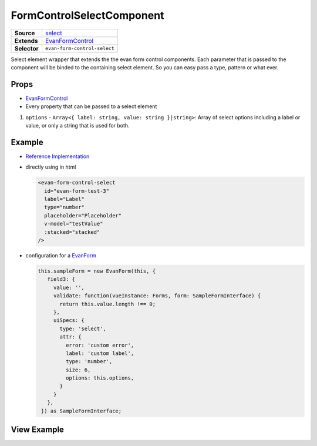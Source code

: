 =========================
FormControlSelectComponent
=========================

.. list-table:: 
   :widths: auto
   :stub-columns: 1

   * - Source
     - `select <https://github.com/evannetwork/ui-vue/tree/master/dapps/evancore.vue.libs/src/components/forms/select>`__
   * - Extends
     - `EvanFormControl <./form-control.html>`_
   * - Selector
     - ``evan-form-control-select``
 
Select element wrapper that extends the the evan form control components. Each parameter that is passed to the component will be binded to the containing select element. So you can easy pass a type, pattern or what ever.

Props
=====
- `EvanFormControl <./form-control.html>`_
- Every property that can be passed to a select element

#. ``options`` - ``Array<{ label: string, value: string }|string>``: Array of select options including a label or value, or only a string that is used for both.

Example
=======
- `Reference Implementation <https://github.com/evannetwork/ui-core-dapps/blob/master/dapps/components.vue/src/components/forms/forms.vue>`__

- directly using in html

  .. code-block:: html

    <evan-form-control-select
      id="evan-form-test-3"
      label="Label"
      type="number"
      placeholder="Placeholder"
      v-model="testValue"
      :stacked="stacked"
    />

- configuration for a `EvanForm <./form.html>`_

  .. code-block:: js

   this.sampleForm = new EvanForm(this, {
      field3: {
        value: '',
        validate: function(vueInstance: Forms, form: SampleFormInterface) {
          return this.value.length !== 0;
        },
        uiSpecs: {
          type: 'select',
          attr: {
            error: 'custom error',
            label: 'custom label',
            type: 'number',
            size: 6,
            options: this.options,
          }
        }
      },
    }) as SampleFormInterface;

View Example
============

.. image:: ../../../images/vue/forms/form_1.png
   :width: 800